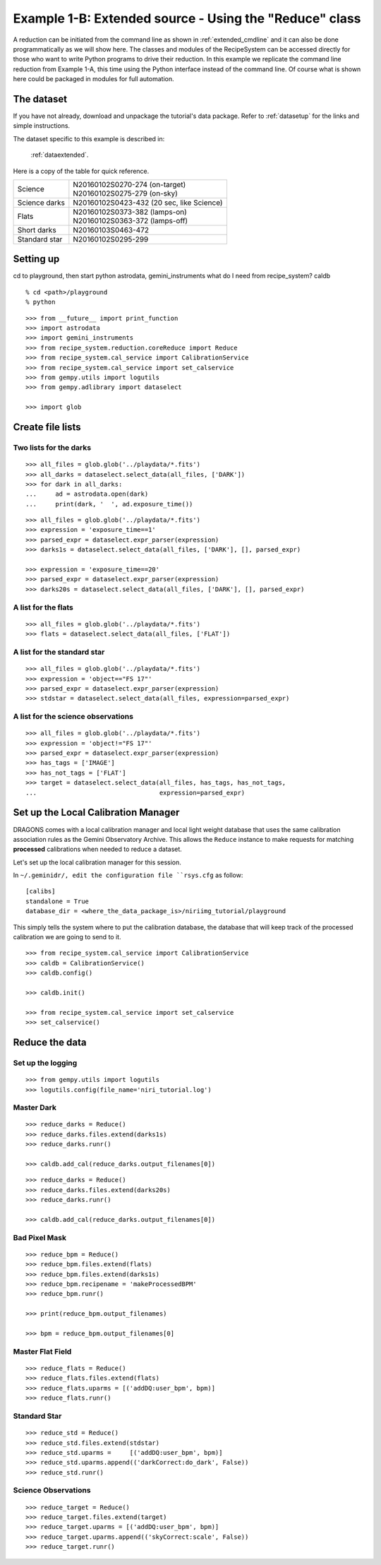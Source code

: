 .. extended_api.rst

.. _extended_api:

*******************************************************
Example 1-B: Extended source - Using the "Reduce" class
*******************************************************

A reduction can be initiated from the command line as shown in
:ref:`extended_cmdline` and it can also be done programmatically as we will
show here.  The classes and modules of the RecipeSystem can be
accessed directly for those who want to write Python programs to drive their
reduction.  In this example we replicate the command line reduction from
Example 1-A, this time using the Python interface instead of the command line.
Of course what is shown here could be packaged in modules for full automation.


The dataset
===========
If you have not already, download and unpackage the tutorial's data package.
Refer to :ref:`datasetup` for the links and simple instructions.

The dataset specific to this example is described in:

    :ref:`dataextended`.

Here is a copy of the table for quick reference.

+---------------+--------------------------------------------+
| Science       || N20160102S0270-274 (on-target)            |
|               || N20160102S0275-279 (on-sky)               |
+---------------+--------------------------------------------+
| Science darks || N20160102S0423-432 (20 sec, like Science) |
+---------------+--------------------------------------------+
| Flats         || N20160102S0373-382 (lamps-on)             |
|               || N20160102S0363-372 (lamps-off)            |
+---------------+--------------------------------------------+
| Short darks   || N20160103S0463-472                        |
+---------------+--------------------------------------------+
| Standard star || N20160102S0295-299                        |
+---------------+--------------------------------------------+



Setting up
==========
cd to playground, then start python
astrodata, gemini_instruments
what do I need from recipe_system?
caldb

::

    % cd <path>/playground
    % python

::

    >>> from __future__ import print_function
    >>> import astrodata
    >>> import gemini_instruments
    >>> from recipe_system.reduction.coreReduce import Reduce
    >>> from recipe_system.cal_service import CalibrationService
    >>> from recipe_system.cal_service import set_calservice
    >>> from gempy.utils import logutils
    >>> from gempy.adlibrary import dataselect

    >>> import glob



Create file lists
=================

Two lists for the darks
-----------------------

::

    >>> all_files = glob.glob('../playdata/*.fits')
    >>> all_darks = dataselect.select_data(all_files, ['DARK'])
    >>> for dark in all_darks:
    ...     ad = astrodata.open(dark)
    ...     print(dark, '  ', ad.exposure_time())

::

    >>> all_files = glob.glob('../playdata/*.fits')
    >>> expression = 'exposure_time==1'
    >>> parsed_expr = dataselect.expr_parser(expression)
    >>> darks1s = dataselect.select_data(all_files, ['DARK'], [], parsed_expr)

    >>> expression = 'exposure_time==20'
    >>> parsed_expr = dataselect.expr_parser(expression)
    >>> darks20s = dataselect.select_data(all_files, ['DARK'], [], parsed_expr)


A list for the flats
--------------------

::

    >>> all_files = glob.glob('../playdata/*.fits')
    >>> flats = dataselect.select_data(all_files, ['FLAT'])


A list for the standard star
----------------------------

::

    >>> all_files = glob.glob('../playdata/*.fits')
    >>> expression = 'object=="FS 17"'
    >>> parsed_expr = dataselect.expr_parser(expression)
    >>> stdstar = dataselect.select_data(all_files, expression=parsed_expr)


A list for the science observations
-----------------------------------

::

    >>> all_files = glob.glob('../playdata/*.fits')
    >>> expression = 'object!="FS 17"'
    >>> parsed_expr = dataselect.expr_parser(expression)
    >>> has_tags = ['IMAGE']
    >>> has_not_tags = ['FLAT']
    >>> target = dataselect.select_data(all_files, has_tags, has_not_tags,
    ...                                 expression=parsed_expr)


Set up the Local Calibration Manager
====================================
DRAGONS comes with a local calibration manager and local light weight database
that uses the same calibration association rules as the Gemini Observatory
Archive.  This allows the ``Reduce`` instance to make requests for matching
**processed** calibrations when needed to reduce a dataset.

Let's set up the local calibration manager for this session.

In ``~/.geminidr/, edit the configuration file ``rsys.cfg`` as follow::

    [calibs]
    standalone = True
    database_dir = <where_the_data_package_is>/niriimg_tutorial/playground

This simply tells the system where to put the calibration database, the
database that will keep track of the processed calibration we are going to
send to it.

::

    >>> from recipe_system.cal_service import CalibrationService
    >>> caldb = CalibrationService()
    >>> caldb.config()

    >>> caldb.init()

    >>> from recipe_system.cal_service import set_calservice
    >>> set_calservice()



Reduce the data
===============

Set up the logging
------------------

::

    >>> from gempy.utils import logutils
    >>> logutils.config(file_name='niri_tutorial.log')

Master Dark
-----------

::

    >>> reduce_darks = Reduce()
    >>> reduce_darks.files.extend(darks1s)
    >>> reduce_darks.runr()

    >>> caldb.add_cal(reduce_darks.output_filenames[0])

::

    >>> reduce_darks = Reduce()
    >>> reduce_darks.files.extend(darks20s)
    >>> reduce_darks.runr()

    >>> caldb.add_cal(reduce_darks.output_filenames[0])



Bad Pixel Mask
--------------

::

    >>> reduce_bpm = Reduce()
    >>> reduce_bpm.files.extend(flats)
    >>> reduce_bpm.files.extend(darks1s)
    >>> reduce_bpm.recipename = 'makeProcessedBPM'
    >>> reduce_bpm.runr()

    >>> print(reduce_bpm.output_filenames)

    >>> bpm = reduce_bpm.output_filenames[0]

Master Flat Field
-----------------

::

    >>> reduce_flats = Reduce()
    >>> reduce_flats.files.extend(flats)
    >>> reduce_flats.uparms = [('addDQ:user_bpm', bpm)]
    >>> reduce_flats.runr()

Standard Star
-------------

::

    >>> reduce_std = Reduce()
    >>> reduce_std.files.extend(stdstar)
    >>> reduce_std.uparms =     [('addDQ:user_bpm', bpm)]
    >>> reduce_std.uparms.append(('darkCorrect:do_dark', False))
    >>> reduce_std.runr()


Science Observations
--------------------

::

    >>> reduce_target = Reduce()
    >>> reduce_target.files.extend(target)
    >>> reduce_target.uparms = [('addDQ:user_bpm', bpm)]
    >>> reduce_target.uparms.append(('skyCorrect:scale', False))
    >>> reduce_target.runr()


